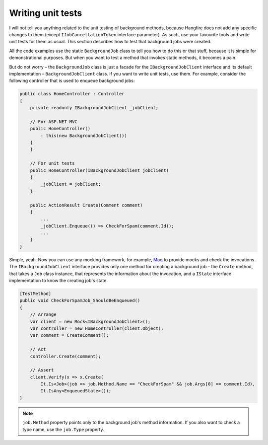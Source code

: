 Writing unit tests
===================

I will not tell you anything related to the unit testing of background methods, because Hangfire does not add any specific changes to them (except ``IJobCancellationToken`` interface parameter). As such, use your favourite tools and write unit tests for them as usual. This section describes how to test that background jobs were created.

All the code examples use the static ``BackgroundJob`` class to tell you how to do this or that stuff, because it is simple for demonstrational purposes. But when you want to test a method that invokes static methods, it becomes a pain.

But do not worry – the ``BackgroundJob`` class is just a facade for the ``IBackgroundJobClient`` interface and its default implementation – ``BackgroundJobClient`` class. If you want to write unit tests, use them. For example, consider the following controller that is used to enqueue background jobs:

.. code-block:: c#

    public class HomeController : Controller
    {
        private readonly IBackgroundJobClient _jobClient;

        // For ASP.NET MVC
        public HomeController()
            : this(new BackgroundJobClient())
        {
        }

        // For unit tests
        public HomeController(IBackgroundJobClient jobClient)
        {
            _jobClient = jobClient;
        }

        public ActionResult Create(Comment comment)
        {
            ...
            _jobClient.Enqueue(() => CheckForSpam(comment.Id));
            ...
        }
    }

Simple, yeah. Now you can use any mocking framework, for example, `Moq <https://github.com/Moq/moq4>`_ to provide mocks and check the invocations. The ``IBackgroundJobClient`` interface provides only one method for creating a background job – the ``Create`` method, that takes a ``Job`` class instance, that represents the information about the invocation, and a ``IState`` interface implementation to know the creating job's state.

.. code-block:: c#

    [TestMethod]
    public void CheckForSpamJob_ShouldBeEnqueued()
    {
        // Arrange
        var client = new Mock<IBackgroundJobClient>();
        var controller = new HomeController(client.Object);
        var comment = CreateComment();

        // Act
        controller.Create(comment);

        // Assert
        client.Verify(x => x.Create(
            It.Is<Job>(job => job.Method.Name == "CheckForSpam" && job.Args[0] == comment.Id),
            It.IsAny<EnqueuedState>());
    }
    
.. note::

   ``job.Method`` property points only to the background job's method information. If you also want to check a type name, use the ``job.Type`` property.
